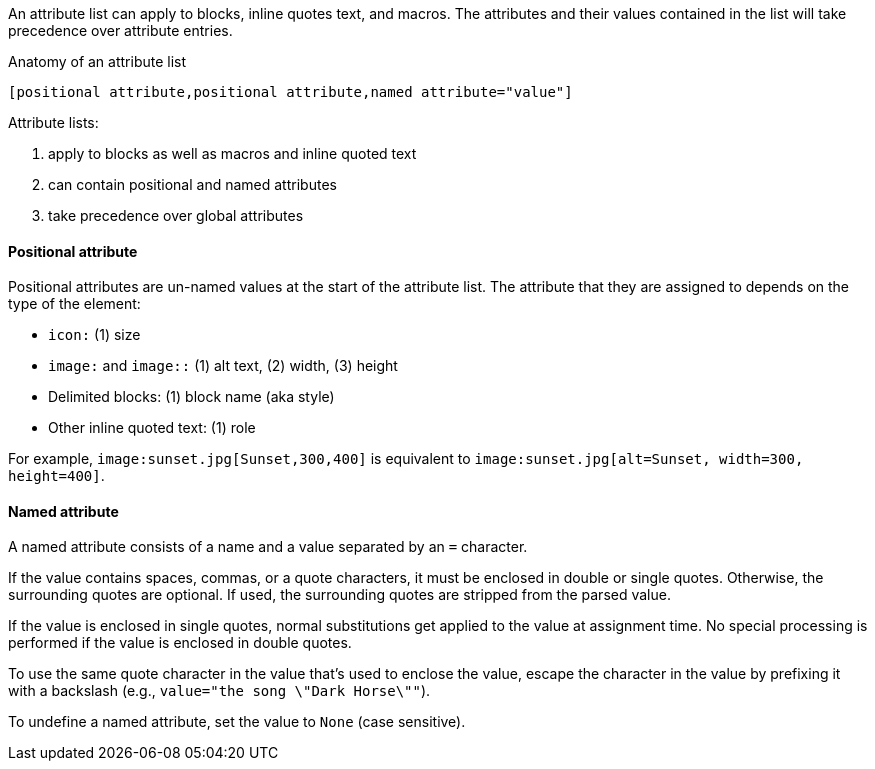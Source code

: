 ////
Included in:

- user-manual: Attributes: Setting attributes on an element
////

// tag::intro[]
An attribute list can apply to blocks, inline quotes text, and macros.
The attributes and their values contained in the list will take precedence over attribute entries.

.Anatomy of an attribute list
 [positional attribute,positional attribute,named attribute="value"]

Attribute lists:

. apply to blocks as well as macros and inline quoted text
. can contain positional and named attributes
. take precedence over global attributes
// end::intro[]

==== Positional attribute
// tag::pos[]
Positional attributes are un-named values at the start of the attribute list.
The attribute that they are assigned to depends on the type of the element:

* `icon:` (1) size
* `image:` and `image::` (1) alt text, (2) width, (3) height
* Delimited blocks: (1) block name (aka style)
* Other inline quoted text: (1) role

For example, `+image:sunset.jpg[Sunset,300,400]+` is equivalent to `+image:sunset.jpg[alt=Sunset, width=300, height=400]+`.
// end::pos[]

==== Named attribute
// tag::name[]
A named attribute consists of a name and a value separated by an `=` character.

If the value contains spaces, commas, or a quote characters, it must be enclosed in double or single quotes.
Otherwise, the surrounding quotes are optional.
If used, the surrounding quotes are stripped from the parsed value.

If the value is enclosed in single quotes, normal substitutions get applied to the value at assignment time.
No special processing is performed if the value is enclosed in double quotes.

To use the same quote character in the value that's used to enclose the value, escape the character in the value by prefixing it with a backslash (e.g., `value="the song \"Dark Horse\""`).

To undefine a named attribute, set the value to `None` (case sensitive).
// end::name[]
